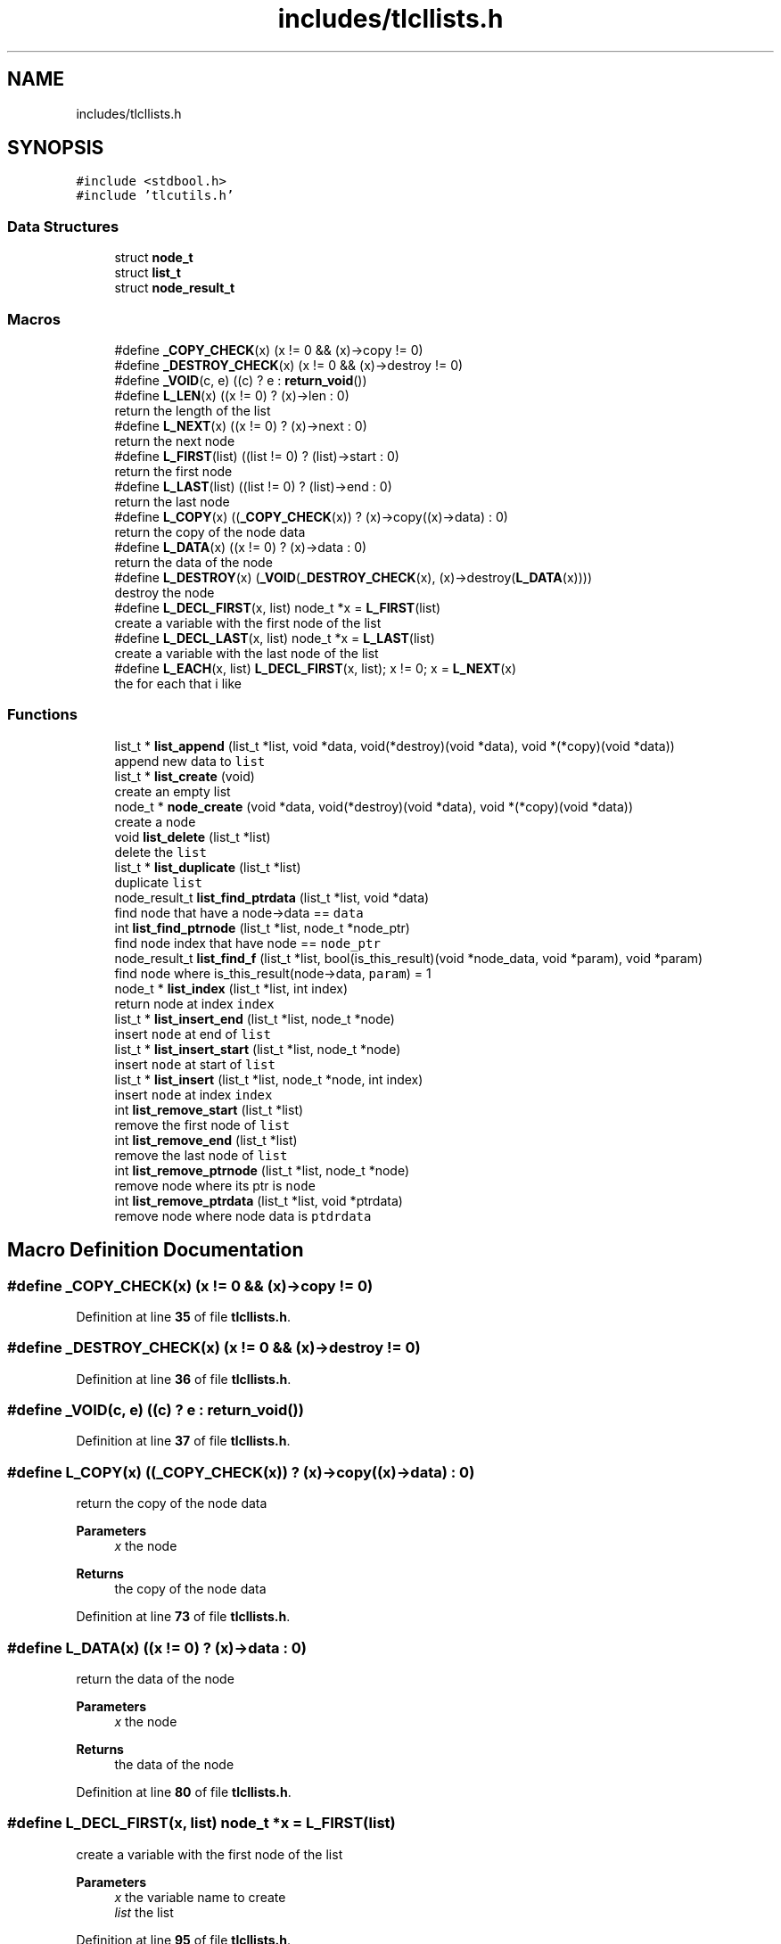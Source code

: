 .TH "includes/tlcllists.h" 3Version 0.0.1" "(my)TinyLibC" \" -*- nroff -*-
.ad l
.nh
.SH NAME
includes/tlcllists.h
.SH SYNOPSIS
.br
.PP
\fC#include <stdbool\&.h>\fP
.br
\fC#include 'tlcutils\&.h'\fP
.br

.SS "Data Structures"

.in +1c
.ti -1c
.RI "struct \fBnode_t\fP"
.br
.ti -1c
.RI "struct \fBlist_t\fP"
.br
.ti -1c
.RI "struct \fBnode_result_t\fP"
.br
.in -1c
.SS "Macros"

.in +1c
.ti -1c
.RI "#define \fB_COPY_CHECK\fP(x)   (x != 0 && (x)\->copy != 0)"
.br
.ti -1c
.RI "#define \fB_DESTROY_CHECK\fP(x)   (x != 0 && (x)\->destroy != 0)"
.br
.ti -1c
.RI "#define \fB_VOID\fP(c,  e)   ((c) ? e : \fBreturn_void\fP())"
.br
.ti -1c
.RI "#define \fBL_LEN\fP(x)   ((x != 0) ? (x)\->len : 0)"
.br
.RI "return the length of the list "
.ti -1c
.RI "#define \fBL_NEXT\fP(x)   ((x != 0) ? (x)\->next : 0)"
.br
.RI "return the next node "
.ti -1c
.RI "#define \fBL_FIRST\fP(list)   ((list != 0) ? (list)\->start : 0)"
.br
.RI "return the first node "
.ti -1c
.RI "#define \fBL_LAST\fP(list)   ((list != 0) ? (list)\->end : 0)"
.br
.RI "return the last node "
.ti -1c
.RI "#define \fBL_COPY\fP(x)   ((\fB_COPY_CHECK\fP(x)) ? (x)\->copy((x)\->data) : 0)"
.br
.RI "return the copy of the node data "
.ti -1c
.RI "#define \fBL_DATA\fP(x)   ((x != 0) ? (x)\->data : 0)"
.br
.RI "return the data of the node "
.ti -1c
.RI "#define \fBL_DESTROY\fP(x)   (\fB_VOID\fP(\fB_DESTROY_CHECK\fP(x), (x)\->destroy(\fBL_DATA\fP(x))))"
.br
.RI "destroy the node "
.ti -1c
.RI "#define \fBL_DECL_FIRST\fP(x,  list)   node_t *x = \fBL_FIRST\fP(list)"
.br
.RI "create a variable with the first node of the list "
.ti -1c
.RI "#define \fBL_DECL_LAST\fP(x,  list)   node_t *x = \fBL_LAST\fP(list)"
.br
.RI "create a variable with the last node of the list "
.ti -1c
.RI "#define \fBL_EACH\fP(x,  list)   \fBL_DECL_FIRST\fP(x, list); x != 0; x = \fBL_NEXT\fP(x)"
.br
.RI "the for each that i like "
.in -1c
.SS "Functions"

.in +1c
.ti -1c
.RI "list_t * \fBlist_append\fP (list_t *list, void *data, void(*destroy)(void *data), void *(*copy)(void *data))"
.br
.RI "append new data to \fClist\fP "
.ti -1c
.RI "list_t * \fBlist_create\fP (void)"
.br
.RI "create an empty list "
.ti -1c
.RI "node_t * \fBnode_create\fP (void *data, void(*destroy)(void *data), void *(*copy)(void *data))"
.br
.RI "create a node "
.ti -1c
.RI "void \fBlist_delete\fP (list_t *list)"
.br
.RI "delete the \fClist\fP "
.ti -1c
.RI "list_t * \fBlist_duplicate\fP (list_t *list)"
.br
.RI "duplicate \fClist\fP "
.ti -1c
.RI "node_result_t \fBlist_find_ptrdata\fP (list_t *list, void *data)"
.br
.RI "find node that have a node->data == \fCdata\fP "
.ti -1c
.RI "int \fBlist_find_ptrnode\fP (list_t *list, node_t *node_ptr)"
.br
.RI "find node index that have node == \fCnode_ptr\fP "
.ti -1c
.RI "node_result_t \fBlist_find_f\fP (list_t *list, bool(is_this_result)(void *node_data, void *param), void *param)"
.br
.RI "find node where is_this_result(node->data, \fCparam\fP) = 1 "
.ti -1c
.RI "node_t * \fBlist_index\fP (list_t *list, int index)"
.br
.RI "return node at index \fCindex\fP "
.ti -1c
.RI "list_t * \fBlist_insert_end\fP (list_t *list, node_t *node)"
.br
.RI "insert \fCnode\fP at end of \fClist\fP "
.ti -1c
.RI "list_t * \fBlist_insert_start\fP (list_t *list, node_t *node)"
.br
.RI "insert \fCnode\fP at start of \fClist\fP "
.ti -1c
.RI "list_t * \fBlist_insert\fP (list_t *list, node_t *node, int index)"
.br
.RI "insert \fCnode\fP at index \fCindex\fP "
.ti -1c
.RI "int \fBlist_remove_start\fP (list_t *list)"
.br
.RI "remove the first node of \fClist\fP "
.ti -1c
.RI "int \fBlist_remove_end\fP (list_t *list)"
.br
.RI "remove the last node of \fClist\fP "
.ti -1c
.RI "int \fBlist_remove_ptrnode\fP (list_t *list, node_t *node)"
.br
.RI "remove node where its ptr is \fCnode\fP "
.ti -1c
.RI "int \fBlist_remove_ptrdata\fP (list_t *list, void *ptrdata)"
.br
.RI "remove node where node data is \fCptdrdata\fP "
.in -1c
.SH "Macro Definition Documentation"
.PP 
.SS "#define _COPY_CHECK(x)   (x != 0 && (x)\->copy != 0)"

.PP
Definition at line \fB35\fP of file \fBtlcllists\&.h\fP\&.
.SS "#define _DESTROY_CHECK(x)   (x != 0 && (x)\->destroy != 0)"

.PP
Definition at line \fB36\fP of file \fBtlcllists\&.h\fP\&.
.SS "#define _VOID(c, e)   ((c) ? e : \fBreturn_void\fP())"

.PP
Definition at line \fB37\fP of file \fBtlcllists\&.h\fP\&.
.SS "#define L_COPY(x)   ((\fB_COPY_CHECK\fP(x)) ? (x)\->copy((x)\->data) : 0)"

.PP
return the copy of the node data 
.PP
\fBParameters\fP
.RS 4
\fIx\fP the node 
.RE
.PP
\fBReturns\fP
.RS 4
the copy of the node data 
.RE
.PP

.PP
Definition at line \fB73\fP of file \fBtlcllists\&.h\fP\&.
.SS "#define L_DATA(x)   ((x != 0) ? (x)\->data : 0)"

.PP
return the data of the node 
.PP
\fBParameters\fP
.RS 4
\fIx\fP the node 
.RE
.PP
\fBReturns\fP
.RS 4
the data of the node 
.RE
.PP

.PP
Definition at line \fB80\fP of file \fBtlcllists\&.h\fP\&.
.SS "#define L_DECL_FIRST(x, list)   node_t *x = \fBL_FIRST\fP(list)"

.PP
create a variable with the first node of the list 
.PP
\fBParameters\fP
.RS 4
\fIx\fP the variable name to create 
.br
\fIlist\fP the list 
.RE
.PP

.PP
Definition at line \fB95\fP of file \fBtlcllists\&.h\fP\&.
.SS "#define L_DECL_LAST(x, list)   node_t *x = \fBL_LAST\fP(list)"

.PP
create a variable with the last node of the list 
.PP
\fBParameters\fP
.RS 4
\fIx\fP the variable name to create 
.br
\fIlist\fP the list 
.RE
.PP

.PP
Definition at line \fB102\fP of file \fBtlcllists\&.h\fP\&.
.SS "#define L_DESTROY(x)   (\fB_VOID\fP(\fB_DESTROY_CHECK\fP(x), (x)\->destroy(\fBL_DATA\fP(x))))"

.PP
destroy the node 
.PP
\fBParameters\fP
.RS 4
\fIx\fP the node 
.RE
.PP
\fBWarning\fP
.RS 4
don't use it if you don't know exactly what you are doing 
.RE
.PP

.PP
Definition at line \fB87\fP of file \fBtlcllists\&.h\fP\&.
.SS "#define L_EACH(x, list)   \fBL_DECL_FIRST\fP(x, list); x != 0; x = \fBL_NEXT\fP(x)"

.PP
the for each that i like 
.PP
\fBParameters\fP
.RS 4
\fIx\fP the variable name to create 
.br
\fIlist\fP the list 
.RE
.PP
\fBWarning\fP
.RS 4
don't delete a node in the for (if you do so, it can crash) 
.RE
.PP

.PP
Definition at line \fB110\fP of file \fBtlcllists\&.h\fP\&.
.SS "#define L_FIRST(list)   ((list != 0) ? (list)\->start : 0)"

.PP
return the first node 
.PP
\fBParameters\fP
.RS 4
\fIlist\fP the list 
.RE
.PP
\fBReturns\fP
.RS 4
the first node 
.RE
.PP

.PP
Definition at line \fB59\fP of file \fBtlcllists\&.h\fP\&.
.SS "#define L_LAST(list)   ((list != 0) ? (list)\->end : 0)"

.PP
return the last node 
.PP
\fBParameters\fP
.RS 4
\fIlist\fP the list 
.RE
.PP
\fBReturns\fP
.RS 4
the last node 
.RE
.PP

.PP
Definition at line \fB66\fP of file \fBtlcllists\&.h\fP\&.
.SS "#define L_LEN(x)   ((x != 0) ? (x)\->len : 0)"

.PP
return the length of the list 
.PP
\fBParameters\fP
.RS 4
\fIx\fP the list 
.RE
.PP
\fBReturns\fP
.RS 4
the length 
.RE
.PP

.PP
Definition at line \fB45\fP of file \fBtlcllists\&.h\fP\&.
.SS "#define L_NEXT(x)   ((x != 0) ? (x)\->next : 0)"

.PP
return the next node 
.PP
\fBParameters\fP
.RS 4
\fIx\fP current node 
.RE
.PP
\fBReturns\fP
.RS 4
the next node 
.RE
.PP

.PP
Definition at line \fB52\fP of file \fBtlcllists\&.h\fP\&.
.SH "Function Documentation"
.PP 
.SS "list_t * list_append (list_t * list, void * data, void(*)(void *data) destroy, void *(*)(void *data) copy)"

.PP
append new data to \fClist\fP If \fCdestroy\fP is NULL, the \fCdata\fP will not be freed when the node is deleted If \fCcopy\fP is NULL, the node will not be copied if you duplicate the list
.PP
\fBParameters\fP
.RS 4
\fIlist\fP the list to update 
.br
\fIdata\fP the data to append 
.br
\fIdestroy\fP the function called when need to destroy \fCdata\fP (can be NULL) 
.br
\fIcopy\fP the function called when need to copy \fCdata\fP (can be NULL)
.RE
.PP
\fBReturns\fP
.RS 4
NULL if \fClist\fP = 0;; the \fClist\fP 
.RE
.PP

.SS "list_t * list_create (void)"

.PP
create an empty list 
.PP
\fBReturns\fP
.RS 4
NULL if malloc failed;; the new created list 
.RE
.PP

.SS "void list_delete (list_t * list)"

.PP
delete the \fClist\fP 
.PP
\fBParameters\fP
.RS 4
\fIlist\fP list to delete 
.RE
.PP

.SS "list_t * list_duplicate (list_t * list)"

.PP
duplicate \fClist\fP 
.PP
\fBParameters\fP
.RS 4
\fIlist\fP the list to duplicate
.RE
.PP
\fBReturns\fP
.RS 4
NULL if \fClist\fP = 0;; the new duplicated list 
.RE
.PP

.SS "node_result_t list_find_f (list_t * list, bool(is_this_result)(void *node_data, void *param), void * param)"

.PP
find node where is_this_result(node->data, \fCparam\fP) = 1 
.PP
\fBParameters\fP
.RS 4
\fIlist\fP the list in which to search 
.br
\fIis_this_result\fP function that return 1 when the item is found 
.br
\fIparam\fP additional parameter to is_this_result
.RE
.PP
\fBReturns\fP
.RS 4
(node_index = -1 & node_ptr = 0) if not found;; the good info 
.RE
.PP

.SS "node_result_t list_find_ptrdata (list_t * list, void * data)"

.PP
find node that have a node->data == \fCdata\fP 
.PP
\fBParameters\fP
.RS 4
\fIlist\fP the list in which to search 
.br
\fIdata\fP the ptr to search in \fClist\fP
.RE
.PP
\fBReturns\fP
.RS 4
(node_index = -1 & node_ptr = 0) if not found;; the good info 
.RE
.PP

.SS "int list_find_ptrnode (list_t * list, node_t * node_ptr)"

.PP
find node index that have node == \fCnode_ptr\fP 
.PP
\fBParameters\fP
.RS 4
\fIlist\fP the list in which to search 
.br
\fInode_ptr\fP the ptr to search in \fClist\fP
.RE
.PP
\fBReturns\fP
.RS 4
-1 if not found;; the index 
.RE
.PP

.SS "node_t * list_index (list_t * list, int index)"

.PP
return node at index \fCindex\fP If the index <= 0, it return the first node If the index is out of range, it return the last node
.PP
\fBParameters\fP
.RS 4
\fIlist\fP the list in which to search 
.br
\fIindex\fP the index of the node
.RE
.PP
\fBReturns\fP
.RS 4
NULL if \fClist\fP = 0;; the node 
.RE
.PP

.SS "list_t * list_insert (list_t * list, node_t * node, int index)"

.PP
insert \fCnode\fP at index \fCindex\fP If \fCnode\fP = 0, the node will ne be added, and \fClist\fP will be returned
.PP
\fBParameters\fP
.RS 4
\fIlist\fP list to update 
.br
\fInode\fP node to add 
.br
\fIindex\fP index where \fCnode\fP will be in \fClist\fP
.RE
.PP
\fBReturns\fP
.RS 4
NULL if \fClist\fP = 0;; \fClist\fP 
.RE
.PP

.SS "list_t * list_insert_end (list_t * list, node_t * node)"

.PP
insert \fCnode\fP at end of \fClist\fP 
.PP
\fBParameters\fP
.RS 4
\fIlist\fP list to update 
.br
\fInode\fP node to add
.RE
.PP
\fBReturns\fP
.RS 4
NULL if \fClist\fP = 0;; \fClist\fP 
.RE
.PP

.SS "list_t * list_insert_start (list_t * list, node_t * node)"

.PP
insert \fCnode\fP at start of \fClist\fP 
.PP
\fBParameters\fP
.RS 4
\fIlist\fP list to update 
.br
\fInode\fP node to add
.RE
.PP
\fBReturns\fP
.RS 4
NULL if \fClist\fP = 0;; \fClist\fP 
.RE
.PP

.SS "int list_remove_end (list_t * list)"

.PP
remove the last node of \fClist\fP 
.PP
\fBParameters\fP
.RS 4
\fIlist\fP list to update
.RE
.PP
\fBReturns\fP
.RS 4
0 if (\fClist\fP = 0)|(\fClist\fP->len = 0);; 1 
.RE
.PP

.SS "int list_remove_ptrdata (list_t * list, void * ptrdata)"

.PP
remove node where node data is \fCptdrdata\fP 
.PP
\fBParameters\fP
.RS 4
\fIlist\fP list to update 
.br
\fIptrdata\fP ptr of data where data is in the node to remove
.RE
.PP
\fBReturns\fP
.RS 4
0 if node not found;; 1 
.RE
.PP

.SS "int list_remove_ptrnode (list_t * list, node_t * node)"

.PP
remove node where its ptr is \fCnode\fP 
.PP
\fBParameters\fP
.RS 4
\fIlist\fP list to update 
.br
\fInode\fP ptr to the node to remove
.RE
.PP
\fBReturns\fP
.RS 4
0 if node not found;; 1 
.RE
.PP

.SS "int list_remove_start (list_t * list)"

.PP
remove the first node of \fClist\fP 
.PP
\fBParameters\fP
.RS 4
\fIlist\fP list to update
.RE
.PP
\fBReturns\fP
.RS 4
0 if (\fClist\fP = 0)|(\fClist\fP->len = 0);; 1 
.RE
.PP

.SS "node_t * node_create (void * data, void(*)(void *data) destroy, void *(*)(void *data) copy)"

.PP
create a node If \fCdestroy\fP is NULL, the \fCdata\fP will not be freed when the node is deleted If \fCcopy\fP is NULL, the node will not be copied if you duplicate the list
.PP
\fBParameters\fP
.RS 4
\fIdata\fP data to set 
.br
\fIdestroy\fP function to destroy \fCdata\fP when needed (can be NULL) 
.br
\fIcopy\fP function to copy \fCdata\fP when needed (can be NULL)
.RE
.PP
\fBReturns\fP
.RS 4
NULL if malloc failed;; the new node created 
.RE
.PP

.SH "Author"
.PP 
Generated automatically by Doxygen for (my)TinyLibC from the source code\&.
